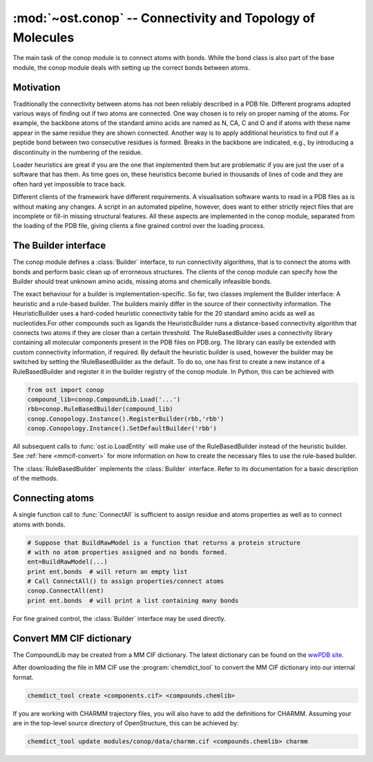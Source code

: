 :mod:`~ost.conop` -- Connectivity and Topology of Molecules
================================================================================

.. module:: ost.conop
   :synopsis: The conop modules implement different strategies to derive
               connectivity information of molecules.

The main task of the conop module is to connect atoms with bonds. While the 
bond class is also part of the base module, the conop module deals with setting
up the correct bonds between atoms.

Motivation
--------------------------------------------------------------------------------
Traditionally the connectivity between atoms has not been reliably described in
a PDB file. Different programs adopted various ways of finding out if two atoms
are connected. One way chosen is to rely on proper naming of the atoms. For 
example, the backbone atoms of the standard amino acids are named as N, CA, C 
and O and if atoms with these name appear in the same residue they are shown 
connected. Another way is to apply additional heuristics to find out if a
peptide bond between two consecutive residues is formed. Breaks in the backbone
are indicated, e.g., by introducing a discontinuity in the numbering of the residue.

Loader heuristics are great if you are the one that implemented them but are 
problematic if you are just the user of a software that has them. As time goes 
on, these heuristics become buried in thousands of lines of code and they are 
often hard yet impossible to trace back.

Different clients of the framework have different requirements. A visualisation 
software wants to read in a PDB files as is without making any changes. A 
script in an automated pipeline, however, does want to either strictly reject 
files that are incomplete or fill-in missing structural features. All these 
aspects are implemented in the conop module, separated from the loading of the 
PDB file, giving clients a fine grained control over the loading process. 

The Builder interface
--------------------------------------------------------------------------------

The conop module defines a :class:`Builder` interface, to run connectivity 
algorithms, that is to connect the atoms with bonds and perform basic clean up 
of errorneous structures. The clients of the conop module can specify how the 
Builder should treat unknown amino acids, missing atoms and chemically 
infeasible bonds.

The exact behaviour for a builder is implementation-specific. So far, two
classes implement the Builder interface: A heuristic and a  rule-based builder. The builders mainly differ in the source of their connectivity information. The
HeuristicBuilder uses a hard-coded heuristic connectivity table for the 20
standard amino acids as well as nucleotides.For other compounds such as ligands
the HeuristicBuilder runs a distance-based connectivity algorithm that connects
two atoms if they are closer than a  certain threshold. The RuleBasedBuilder
uses a connectivity library containing  all molecular components present in the
PDB files on PDB.org. The library can  easily be extended with custom 
connectivity information, if required. By default the heuristic builder is used,
however the builder may be switched by setting the !RuleBasedBuilder as the 
default. To do so, one has first to create a new instance of a RuleBasedBuilder 
and register it in the builder registry of the conop module. In Python, this can 
be achieved with

.. code-block:: python

  from ost import conop
  compound_lib=conop.CompoundLib.Load('...')
  rbb=conop.RuleBasedBuilder(compound_lib)
  conop.Conopology.Instance().RegisterBuilder(rbb,'rbb')
  conop.Conopology.Instance().SetDefaultBuilder('rbb')

All subsequent calls to :func:`ost.io.LoadEntity` will make use of the
RuleBasedBuilder  instead of the heuristic builder. See 
:ref:`here <mmcif-convert>` for more  information on how to create the necessary 
files to use the rule-based builder.


.. class:: Builder

  .. method:: CompleteAtoms(residue)
  
    add any missing atoms to the residue based on its key, with coordinates set
    to zero.
    
    :param residue: must be a valid residue
    :type  residue: mol.ResidueHandle
    
  .. method:: CheckResidueCompleteness(residue)
  
    verify that the given residue has all atoms it is supposed to have based on
    its key.
    
    :param residue: must be a valid residue
    :type  residue: mol.ResidueHandle
    
  .. method:: IsResidueComplete(residue)
  
    Check whether the residue has all atoms it is supposed to have. Hydrogen
    atoms are not required for a residue to be complete.
    
    :param residue: must be a valid residue
    :type  residue: mol.ResidueHandle
    
  .. method::   IdentifyResidue(residue)
  
    attempt to identify the residue based on its atoms, and return a suggestion
    for the proper residue key.
    
    :param residue: must be a valid residue
    :type  residue: mol.ResidueHandle
    
  .. method:: ConnectAtomsOfResidue(residue)
  
     Connects atoms of residue based on residue and atom name. This method does
     not establish inter-residue bonds. To connect atoms that belong to 
     different residues, use :meth:`ConnectResidueToPrev`, or
     :meth:`ConnectResidueToNext`.
     
     :param residue: must be a valid residue
     :type  residue: mol.ResidueHandle
     
  .. method:: ConnectResidueToPrev(residue, prev)
  
     Connect atoms of residue to previous. The order of the parameters is
     important. In case of a polypeptide chain, the residues are thought to be
     ordered from N- to C- terminus.
     
     :param residue: must be a valid residue
     :type  residue: mol.ResidueHandle
     :param prev: valid or invalid residue
     :type  prev: mol.ResidueHandle
     
     
  .. method:: DoesPeptideBondExist(n, c)
  
     Check if peptide bond should be formed between the `n` and `c` atom. This
     method is called by ConnectResidueWithNext() after making sure that
     both residues participating in the peptide bond are peptide linking
     components.
     
     By default, :meth:`IsBondFeasible` is used to check whether the two atoms
     form a peptide bond.
     
     :param n: backbone nitrogen atom (IUPAC name `N`). Must be valid.
     :type  n: mol.AtomHandle
     :param c: backbone C-atom (IUPAC name `C`). Must be valid.
     :type  c: mol.AtomHandle
     
  .. method:: IsBondFeasible(atom_a, atom_b)
  
    Overloadable hook to check if bond between to atoms is feasible. The
    default implementation uses a distance-based check to check if the
    two atoms should be connected. The atoms are connected if they are in
    the range of 0.8 to 1.2 times their van-der-WAALS radius.
    
    :param atom_a: a valid atom
    :type  atom_b: mol.AtomHandle
    :param atom_a: a valid atom
    :type  atom_b: mol.AtomHandle
    
  .. method:: GuessAtomElement(atom_name, hetatm)
  
    guess element of atom based on name and hetatm flag
    
    :param atom_name: IUPAC atom name, e.g. `CA`, `CB` or `N`.
    :type  atom_name: string
    :param    hetatm: Whether the atom is a hetatm or not
    :type     hetatm: bool
    
  .. method:: AssignBackboneTorsionsToResidue(residue)
  
     For :meth:`peptide-linking residues <mol.ResidueHandle.IsPeptideLinking>`,
     residues, assigns phi, psi and omega torsions to amino acid.
     
     :param residue: must be a valid residue
     :type  residue: mol.ResidueHandle
     
  .. method:: GuessChemClass(residue)

    Guesses the chemical class of the residue based on its atom and
    connectivity.

    So far, the method only guesses whether the residue is a peptide. A residue
    is a peptide if all the backbone atoms N,CA,C,O are present, have the right
    element and are in a suitable orientation to form bonds.

.. class:: RuleBasedBuilder
   
   The :class:`RuleBasedBuilder` implements the :class:`Builder` interface.
   Refer to its documentation for a basic description of the methods.
   
   .. method:: CheckResidueCompleteness(residue)
   
      By using the description of the chemical compound, the completeness of
      the residue is verified. The method distinguishes between required atoms
      and atoms that are optional, like `OXT` that is only present, if not
      peptide bond is formed. Whenever an unknown atom is encountered,
      :meth:`OnUnknownAtom` is invoked. Subclasses of the
      :class:`RuleBasedBuilder` may implement some additional logic to deal with
      unknown atom. Likewise, whenever a required atom is missing,
      :meth:`OnMissingAtom` is invoked. Hydrogen atoms are not considered as
      required by default.
      
      :param residue: must be a valid residue
      :type  residue: mol.ResidueHandle
    
   .. method:: IdentifyResidue(residue)
    
      Looks-up the residue in the database of chemical compounds and returns
      the name of the residue or "UNK" if the residue has not been found in the
      library.
   
      :param residue: must be a valid residue
      :type  residue: mol.ResidueHandle
   
   
   .. method:: OnUnknownAtom(atom)
   
      Invoked whenever an unkknown atom has been encountered during a residue
      completeness check.
      
      The default implementation guesses the atom properties based on the name 
      and returns false, meaning that it should be treated as an unknown atom.
      
      Custom implementations of this method may delete the atom, or modify it.
      
      :param atom: the unknown atom
      :type  atom: mol.AtomHandle
      
   .. method:: OnMissingAtom(atom)
    
      Invoked whenever an atom is missing. It is up to the overloaded method
      to deal with the missing atom, either by ignoring it or by inserting a
      dummy atom.
      
      :param atom: The missing atom's name
      :type  atom: string
        
Connecting atoms
--------------------------------------------------------------------------------

A single function call to :func:`ConnectAll` is sufficient to assign residue and atoms properties as well as to connect atoms with bonds.


.. code-block:: python

  # Suppose that BuildRawModel is a function that returns a protein structure
  # with no atom properties assigned and no bonds formed.
  ent=BuildRawModel(...)
  print ent.bonds  # will return an empty list
  # Call ConnectAll() to assign properties/connect atoms
  conop.ConnectAll(ent)
  print ent.bonds  # will print a list containing many bonds

For fine grained control, the :class:`Builder` interface may be used directly.


.. _mmcif-convert:

Convert MM CIF dictionary
--------------------------------------------------------------------------------

The CompoundLib may be created from a MM CIF dictionary. The latest dictionary 
can be found on the `wwPDB site <http://www.wwpdb.org/ccd.html>`_. 

After downloading the file in MM CIF use the :program:`chemdict_tool` to convert
the MM CIF  dictionary into our internal format. 

.. code-block:: bash
  
  chemdict_tool create <components.cif> <compounds.chemlib>
  
If you are working with CHARMM trajectory files, you will also have to add the definitions for CHARMM. Assuming your are in the top-level source directory of OpenStructure, this can be achieved by:

.. code-block:: bash

  chemdict_tool update modules/conop/data/charmm.cif <compounds.chemlib> charmm
